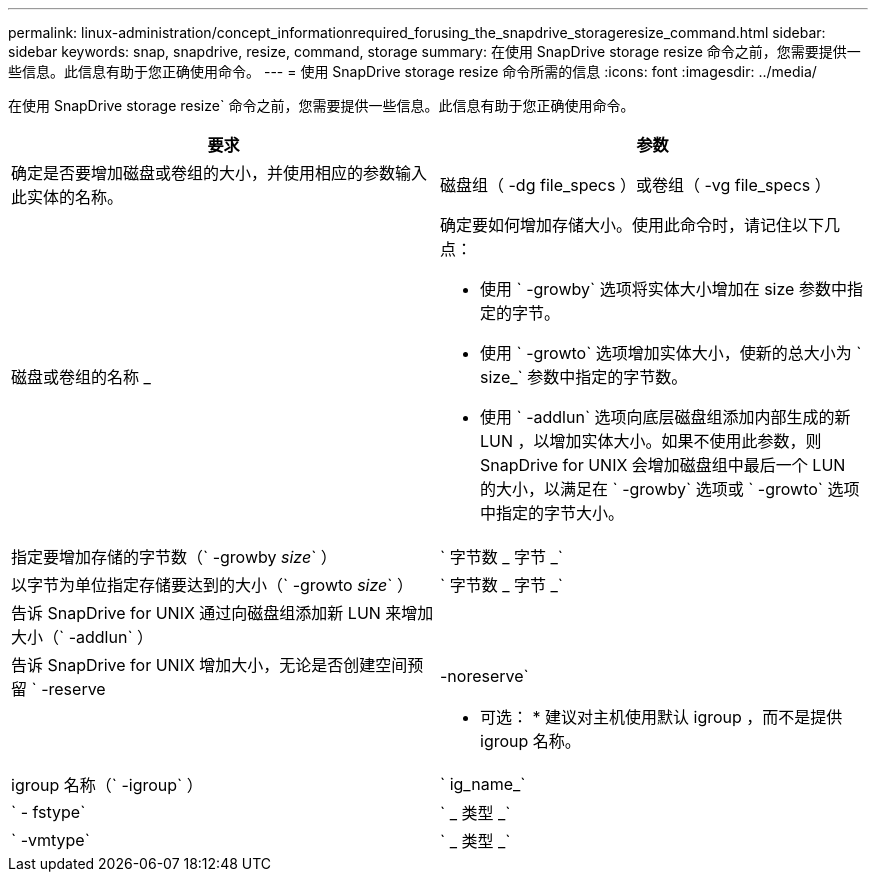 ---
permalink: linux-administration/concept_informationrequired_forusing_the_snapdrive_storageresize_command.html 
sidebar: sidebar 
keywords: snap, snapdrive, resize, command, storage 
summary: 在使用 SnapDrive storage resize 命令之前，您需要提供一些信息。此信息有助于您正确使用命令。 
---
= 使用 SnapDrive storage resize 命令所需的信息
:icons: font
:imagesdir: ../media/


[role="lead"]
在使用 SnapDrive storage resize` 命令之前，您需要提供一些信息。此信息有助于您正确使用命令。

|===
| 要求 | 参数 


 a| 
确定是否要增加磁盘或卷组的大小，并使用相应的参数输入此实体的名称。



 a| 
磁盘组（ -dg file_specs ）或卷组（ -vg file_specs ）
 a| 
磁盘或卷组的名称 _



 a| 
确定要如何增加存储大小。使用此命令时，请记住以下几点：

* 使用 ` -growby` 选项将实体大小增加在 size 参数中指定的字节。
* 使用 ` -growto` 选项增加实体大小，使新的总大小为 ` size_` 参数中指定的字节数。
* 使用 ` -addlun` 选项向底层磁盘组添加内部生成的新 LUN ，以增加实体大小。如果不使用此参数，则 SnapDrive for UNIX 会增加磁盘组中最后一个 LUN 的大小，以满足在 ` -growby` 选项或 ` -growto` 选项中指定的字节大小。




 a| 
指定要增加存储的字节数（` -growby _size_` ）
 a| 
` 字节数 _ 字节 _`



 a| 
以字节为单位指定存储要达到的大小（` -growto _size_` ）
 a| 
` 字节数 _ 字节 _`



 a| 
告诉 SnapDrive for UNIX 通过向磁盘组添加新 LUN 来增加大小（` -addlun` ）
 a| 



 a| 
告诉 SnapDrive for UNIX 增加大小，无论是否创建空间预留 ` -reserve | -noreserve`
 a| 



 a| 
* 可选： * 建议对主机使用默认 igroup ，而不是提供 igroup 名称。



 a| 
igroup 名称（` -igroup` ）
 a| 
` ig_name_`



 a| 
` - fstype`
 a| 
` _ 类型 _`



 a| 
` -vmtype`
 a| 
` _ 类型 _`



 a| 
* 可选： * 指定用于 SnapDrive for UNIX 操作的文件系统和卷管理器的类型。

|===